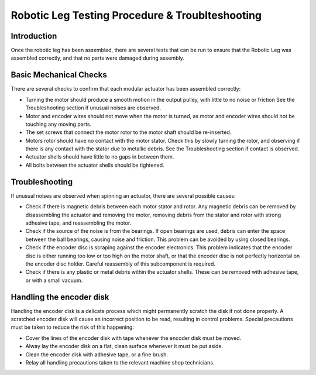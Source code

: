 Robotic Leg Testing Procedure & Troublteshooting
===============================================

Introduction
------------

Once the robotic leg has been assembled, there are several tests that can be run to ensure that the Robotic Leg 
was assembled correctly, and that no parts were damaged during assembly.

Basic Mechanical Checks
-----------------------

There are several checks to confirm that each modular actuator has been assembled correctly:

* Turning the motor should produce a smooth motion in the output pulley, with little to no noise or friction
  See the Troubleshooting section if unusual noises are observed.

* Motor and encoder wires should not move when the motor is turned, as motor and encoder wires should not be 
  touching any moving parts. 

* The set screws that connect the motor rotor to the motor shaft should be re-inserted.

* Motors rotor should have no contact with the motor stator. Check this by slowly turning the rotor, and observing if
  there is any contact with the stator due to metallic debris. See the Troubleshooting section if contact is observed.

* Actuator shells should have little to no gaps in between them. 

* All bolts between the actuator shells should be tightened.

Troubleshooting
---------------

If unusual noises are observed when spinning an actuator, there are several possible causes:

* Check if there is magnetic debris between each motor stator and rotor. Any magnetic debris can be removed by 
  disassembling the actuator and removing the motor, removing debris from the stator and rotor with strong 
  adhesive tape, and reassembling the motor. 

* Check if the source of the noise is from the bearings. If open bearings are used, debris can enter the space 
  between the ball bearings, causing noise and friction. This problem can be avoided by using closed bearings.

* Check if the encoder disc is scraping against the encoder electronics. This problem indicates that the encoder 
  disc is either running too low or too high on the motor shaft, or that the encoder disc is not perfectly 
  horizontal on the encoder disc holder. Careful reassembly of this subcomponent is required.

* Check if there is any plastic or metal debris within the actuator shells. These can be removed with adhesive 
  tape, or with a small vacuum.

Handling the encoder disk
-------------------------

Handling the encoder disk is a delicate process which might permanently scratch the disk if not done properly. A 
scratched encoder disk will cause an incorrect position to be read, resulting in control problems. 
Special precautions must be taken to reduce the risk of this happening:

* Cover the lines of the encoder disk with tape whenever the encoder disk must be moved.

* Alway lay the encoder disk on a flat, clean surface whenever it must be put aside.

* Clean the encoder disk with adhesive tape, or a fine brush.

* Relay all handling precautions taken to the relevant machine shop technicians.